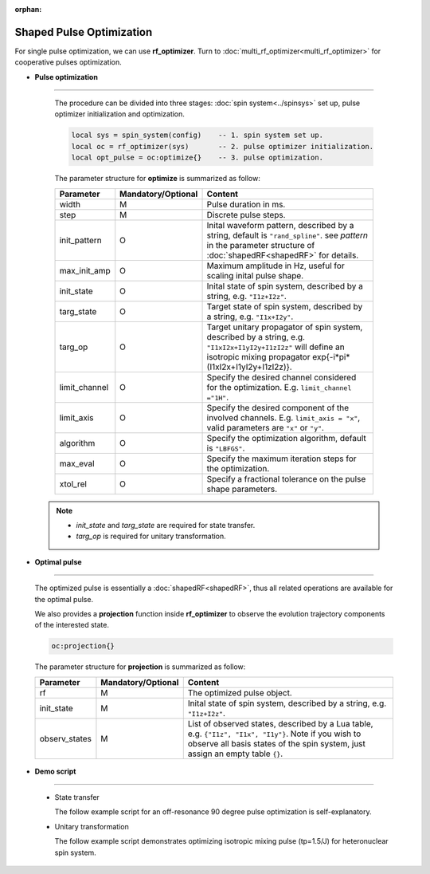 :orphan:

***************************
Shaped Pulse Optimization
***************************
For single pulse optimization, we can use **rf_optimizer**.  Turn to :doc:`multi_rf_optimizer<multi_rf_optimizer>` for cooperative pulses optimization.

* **Pulse optimization**
------------------------
  
  The procedure can be divided into three stages: :doc:`spin system<../spinsys>` set up, pulse optimizer initialization and optimization.

  .. code-block:: lua 
        
        local sys = spin_system(config)    -- 1. spin system set up.
        local oc = rf_optimizer(sys)       -- 2. pulse optimizer initialization.
        local opt_pulse = oc:optimize{}    -- 3. pulse optimization.


  The parameter structure for **optimize** is summarized as follow:

  .. list-table:: 
    :header-rows: 1
    :widths: 25 35 140

    * - Parameter
      - Mandatory/Optional
      - Content
    * - width
      - M
      - Pulse duration in ms.
    * - step
      - M
      - Discrete pulse steps.
    * - init_pattern
      - O
      - Inital waveform pattern, described by a string, default is ``"rand_spline"``. see `pattern` in the parameter structure of :doc:`shapedRF<shapedRF>` for details.
    * - max_init_amp
      - O
      - Maximum amplitude in Hz, useful for scaling inital pulse shape.
    * - init_state
      - O
      - Inital state of spin system, described by a string, e.g. ``"I1z+I2z"``.
    * - targ_state
      - O
      - Target state of spin system, described by a string, e.g. ``"I1x+I2y"``.
    * - targ_op
      - O
      - Target unitary propagator of spin system, described by a string, e.g. ``"I1xI2x+I1yI2y+I1zI2z"`` will define an isotropic mixing propagator exp{-i*pi*(I1xI2x+I1yI2y+I1zI2z)}.
    * - limit_channel
      - O
      - Specify the desired channel considered for the optimization. E.g. ``limit_channel ="1H"``.
    * - limit_axis
      - O
      - Specify the desired component of the involved channels. E.g. ``limit_axis = "x"``, valid parameters are ``"x"`` or ``"y"``.
    * - algorithm
      - O
      - Specify the optimization algorithm, default is ``"LBFGS"``.
    * - max_eval
      - O
      - Specify the maximum iteration steps for the optimization.
    * - xtol_rel
      - O
      - Specify a fractional tolerance on the pulse shape parameters.
   
 .. note::
	  
    * `init_state` and `targ_state` are required for state transfer. 
    * `targ_op` is required for unitary transformation. 


* **Optimal pulse**
------------------------
  
  The optimized pulse is essentially a :doc:`shapedRF<shapedRF>`, thus all related operations are available for the optimal pulse.

  We also provides a **projection** function inside **rf_optimizer** to observe the evolution trajectory components of the interested state.
  
  .. code-block:: lua 
        
        oc:projection{}

  The parameter structure for **projection** is summarized as follow:

  .. list-table:: 
    :header-rows: 1
    :widths: 25 35 140

    * - Parameter
      - Mandatory/Optional
      - Content
    * - rf 
      - M
      - The optimized pulse object.
    * - init_state
      - M
      - Inital state of spin system, described by a string, e.g. ``"I1z+I2z"``.
    * - observ_states
      - M
      - List of observed states, described by a Lua table, e.g. ``{"I1z", "I1x", "I1y"}``. Note if you wish to observe all basis states of the spin system, just assign an empty table ``{}``.
    
* **Demo script**
------------------------

  * State transfer
  
    The follow example script for an off-resonance 90 degree pulse optimization is self-explanatory.
    
    .. literalinclude:: ../../media/oc/oc1.lua
        :linenos:

    |1spin_opt_pulse| |1spin_opt_pulse_traj1|



  * Unitary transformation

    The follow example script demonstrates optimizing isotropic mixing pulse (tp=1.5/J) for heteronuclear spin system.

    .. literalinclude:: ../../../../examples/oc/2spin_mix.lua
        :linenos:

    |2spin_mix_pulse_1H| |2spin_mix_pulse_13C|
    |2spin_mix_pulse_traj|

.. |1spin_opt_pulse| image:: ../../media/oc/1spin_opt_pulse.png
	:height: 320
	:align: middle

.. |1spin_opt_pulse_traj1| image:: ../../media/oc/1spin_opt_pulse_traj1.png
	:height: 320
	:align: middle

.. |2spin_mix_pulse_traj| image:: ../../media/oc/2spin_mix_pulse_traj.png
	:height: 800
	:align: middle

.. |2spin_mix_pulse_1H| image:: ../../media/oc/2spin_mix_pulse_1H.png
	:height: 320
	:align: middle

.. |2spin_mix_pulse_13C| image:: ../../media/oc/2spin_mix_pulse_13C.png
	:height: 320
	:align: middle